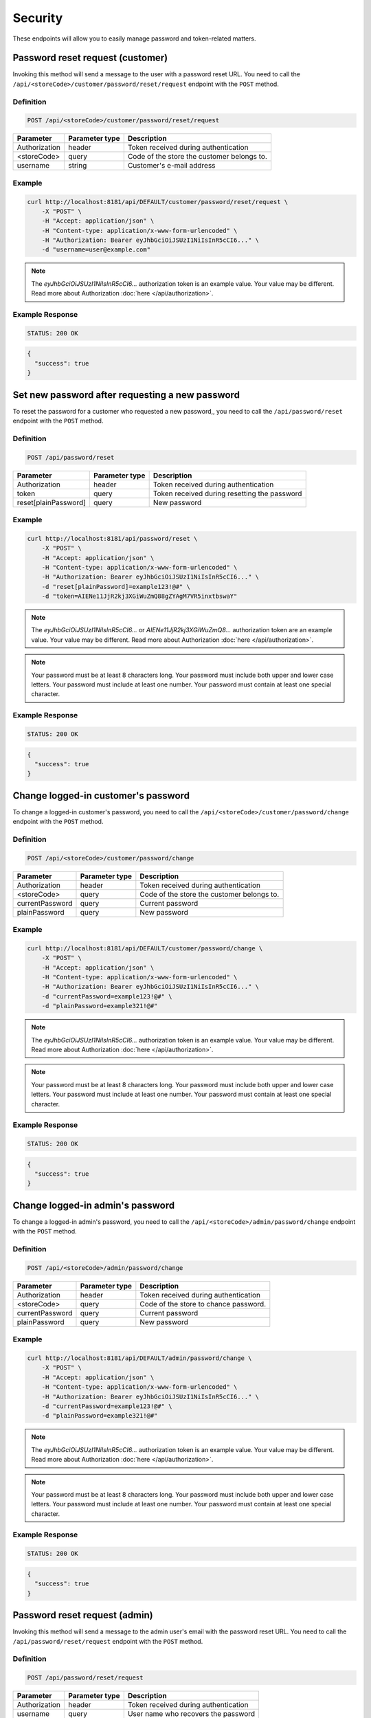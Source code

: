 Security
========

These endpoints will allow you to easily manage password and token-related matters.



Password reset request (customer)
---------------------------------

Invoking this method will send a message to the user with a password reset URL.
You need to call the ``/api/<storeCode>/customer/password/reset/request`` endpoint with the ``POST`` method.

Definition
^^^^^^^^^^

.. code-block:: text

    POST /api/<storeCode>/customer/password/reset/request

+-------------------------------------+----------------+---------------------------------------------------+
| Parameter                           | Parameter type | Description                                       |
+=====================================+================+===================================================+
| Authorization                       | header         | Token received during authentication              |
+-------------------------------------+----------------+---------------------------------------------------+
| <storeCode>                         | query          | Code of the store the customer belongs to.        |
+-------------------------------------+----------------+---------------------------------------------------+
| username                            | string         | Customer's e-mail address                         |
+-------------------------------------+----------------+---------------------------------------------------+

Example
^^^^^^^

.. code-block:: bash

    curl http://localhost:8181/api/DEFAULT/customer/password/reset/request \
        -X "POST" \
        -H "Accept: application/json" \
        -H "Content-type: application/x-www-form-urlencoded" \
        -H "Authorization: Bearer eyJhbGciOiJSUzI1NiIsInR5cCI6..." \
        -d "username=user@example.com"

.. note::

    The *eyJhbGciOiJSUzI1NiIsInR5cCI6...* authorization token is an example value.
    Your value may be different. Read more about Authorization :doc:`here </api/authorization>`.

Example Response
^^^^^^^^^^^^^^^^^^

.. code-block:: text

    STATUS: 200 OK

.. code-block:: json

    {
      "success": true
    }



Set new password after requesting a new password
------------------------------------------------

To reset the password for a customer who requested a new password,, you need to call the ``/api/password/reset`` endpoint with the ``POST`` method.

Definition
^^^^^^^^^^

.. code-block:: text

    POST /api/password/reset

+-------------------------------------+----------------+---------------------------------------------------+
| Parameter                           | Parameter type | Description                                       |
+=====================================+================+===================================================+
| Authorization                       | header         | Token received during authentication              |
+-------------------------------------+----------------+---------------------------------------------------+
| token                               | query          | Token received during resetting the password      |
+-------------------------------------+----------------+---------------------------------------------------+
| reset[plainPassword]                | query          | New password                                      |
+-------------------------------------+----------------+---------------------------------------------------+

Example
^^^^^^^

.. code-block:: bash

    curl http://localhost:8181/api/password/reset \
        -X "POST" \
        -H "Accept: application/json" \
        -H "Content-type: application/x-www-form-urlencoded" \
        -H "Authorization: Bearer eyJhbGciOiJSUzI1NiIsInR5cCI6..." \
        -d "reset[plainPassword]=example123!@#" \
        -d "token=AIENe11JjR2kj3XGiWuZmQ88gZYAgM7VR5inxtbswaY"

.. note::

    The *eyJhbGciOiJSUzI1NiIsInR5cCI6...* or *AIENe11JjR2kj3XGiWuZmQ8...* authorization token are an example value.
    Your value may be different. Read more about Authorization :doc:`here </api/authorization>`.

.. note::

     Your password must be at least 8 characters long.
     Your password must include both upper and lower case letters.
     Your password must include at least one number.
     Your password must contain at least one special character.

Example Response
^^^^^^^^^^^^^^^^^^

.. code-block:: text

    STATUS: 200 OK

.. code-block:: json

    {
      "success": true
    }



Change logged-in customer's password
------------------------------------

To change a logged-in customer's password, you need to call the ``/api/<storeCode>/customer/password/change`` endpoint with the ``POST`` method.

Definition
^^^^^^^^^^

.. code-block:: text

    POST /api/<storeCode>/customer/password/change

+-------------------------------------+----------------+---------------------------------------------------+
| Parameter                           | Parameter type | Description                                       |
+=====================================+================+===================================================+
| Authorization                       | header         | Token received during authentication              |
+-------------------------------------+----------------+---------------------------------------------------+
| <storeCode>                         | query          | Code of the store the customer belongs to.        |
+-------------------------------------+----------------+---------------------------------------------------+
| currentPassword                     | query          | Current password                                  |
+-------------------------------------+----------------+---------------------------------------------------+
| plainPassword                       | query          | New password                                      |
+-------------------------------------+----------------+---------------------------------------------------+

Example
^^^^^^^

.. code-block:: bash

    curl http://localhost:8181/api/DEFAULT/customer/password/change \
        -X "POST" \
        -H "Accept: application/json" \
        -H "Content-type: application/x-www-form-urlencoded" \
        -H "Authorization: Bearer eyJhbGciOiJSUzI1NiIsInR5cCI6..." \
        -d "currentPassword=example123!@#" \
        -d "plainPassword=example321!@#"

.. note::

    The *eyJhbGciOiJSUzI1NiIsInR5cCI6...* authorization token is an example value.
    Your value may be different. Read more about Authorization :doc:`here </api/authorization>`.

.. note::

     Your password must be at least 8 characters long.
     Your password must include both upper and lower case letters.
     Your password must include at least one number.
     Your password must contain at least one special character.

Example Response
^^^^^^^^^^^^^^^^^^

.. code-block:: text

    STATUS: 200 OK

.. code-block:: json

    {
      "success": true
    }

Change logged-in admin's password
---------------------------------

To change a logged-in admin's password, you need to call the ``/api/<storeCode>/admin/password/change`` endpoint with the ``POST`` method.

Definition
^^^^^^^^^^

.. code-block:: text

    POST /api/<storeCode>/admin/password/change

+-------------------------------------+----------------+---------------------------------------------------+
| Parameter                           | Parameter type | Description                                       |
+=====================================+================+===================================================+
| Authorization                       | header         | Token received during authentication              |
+-------------------------------------+----------------+---------------------------------------------------+
| <storeCode>                         | query          | Code of the store to chance password.             |
+-------------------------------------+----------------+---------------------------------------------------+
| currentPassword                     | query          | Current password                                  |
+-------------------------------------+----------------+---------------------------------------------------+
| plainPassword                       | query          | New password                                      |
+-------------------------------------+----------------+---------------------------------------------------+

Example
^^^^^^^

.. code-block:: bash

    curl http://localhost:8181/api/DEFAULT/admin/password/change \
        -X "POST" \
        -H "Accept: application/json" \
        -H "Content-type: application/x-www-form-urlencoded" \
        -H "Authorization: Bearer eyJhbGciOiJSUzI1NiIsInR5cCI6..." \
        -d "currentPassword=example123!@#" \
        -d "plainPassword=example321!@#"

.. note::

    The *eyJhbGciOiJSUzI1NiIsInR5cCI6...* authorization token is an example value.
    Your value may be different. Read more about Authorization :doc:`here </api/authorization>`.

.. note::

     Your password must be at least 8 characters long.
     Your password must include both upper and lower case letters.
     Your password must include at least one number.
     Your password must contain at least one special character.

Example Response
^^^^^^^^^^^^^^^^^^

.. code-block:: text

    STATUS: 200 OK

.. code-block:: json

    {
      "success": true
    }



Password reset request (admin)
------------------------------

Invoking this method will send a message to the admin user's email with the password reset URL.
You need to call the ``/api/password/reset/request`` endpoint with the ``POST`` method.

Definition
^^^^^^^^^^

.. code-block:: text

    POST /api/password/reset/request

+-------------------------------------+----------------+---------------------------------------------------+
| Parameter                           | Parameter type | Description                                       |
+=====================================+================+===================================================+
| Authorization                       | header         | Token received during authentication              |
+-------------------------------------+----------------+---------------------------------------------------+
| username                            | query          | User name who recovers the password               |
+-------------------------------------+----------------+---------------------------------------------------+

Example
^^^^^^^

.. code-block:: bash

    curl http://localhost:8181/api/password/reset/request \
        -X "POST" \
        -H "Accept: application/json" \
        -H "Content-type: application/x-www-form-urlencoded" \
        -H "Authorization: Bearer eyJhbGciOiJSUzI1NiIsInR5cCI6..." \
        -d "username=admin"

.. note::

    The *eyJhbGciOiJSUzI1NiIsInR5cCI6...* authorization token is an example value.
    Your value may be different. Read more about Authorization :doc:`here </api/authorization>`.

Example Response
^^^^^^^^^^^^^^^^^^

.. code-block:: text

    STATUS: 200 OK

.. code-block:: json

    {
      "success": true
    }



Log out current user
--------------------

To log out the current user, you need to call the ``/api/token/revoke`` endpoint with the ``GET`` method.

Definition
^^^^^^^^^^

.. code-block:: text

    GET /api/token/revoke

+-------------------------------------+----------------+---------------------------------------------------+
| Parameter                           | Parameter type | Description                                       |
+=====================================+================+===================================================+
| Authorization                       | header         | Token received during authentication              |
+-------------------------------------+----------------+---------------------------------------------------+

Example
^^^^^^^

.. code-block:: bash

    curl http://localhost:8181/api/token/revoke \
        -X "GET" \
        -H "Accept: application/json" \
        -H "Content-type: application/x-www-form-urlencoded" \
        -H "Authorization: Bearer eyJhbGciOiJSUzI1NiIsInR5cCI6..."

.. note::

    The *eyJhbGciOiJSUzI1NiIsInR5cCI6...* authorization token is an example value.
    Your value may be different. Read more about Authorization :doc:`here </api/authorization>`.

Example Response
^^^^^^^^^^^^^^^^^^

.. code-block:: text

    STATUS: 200 OK

.. code-block:: json

    (no content)
